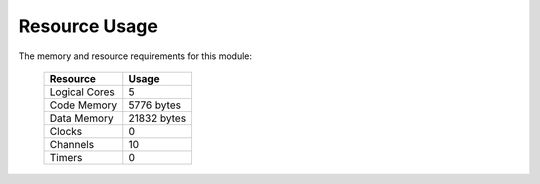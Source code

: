 Resource Usage
==============

The memory and resource requirements for this module:

   +------------------+---------------+
   | Resource         | Usage         |
   +==================+===============+
   | Logical Cores    | 5             |
   +------------------+---------------+
   | Code Memory      | 5776  bytes   |
   +------------------+---------------+
   | Data Memory      | 21832  bytes  |
   +------------------+---------------+
   | Clocks           | 0             |
   +------------------+---------------+
   | Channels         | 10            |
   +------------------+---------------+
   | Timers           | 0             |
   +------------------+---------------+
